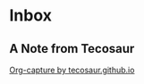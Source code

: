 * Inbox
**  A Note from Tecosaur

[[id:ea1f48f5-7fdf-49f6-bab7-aa6642914356][Org-capture by tecosaur.github.io]]
